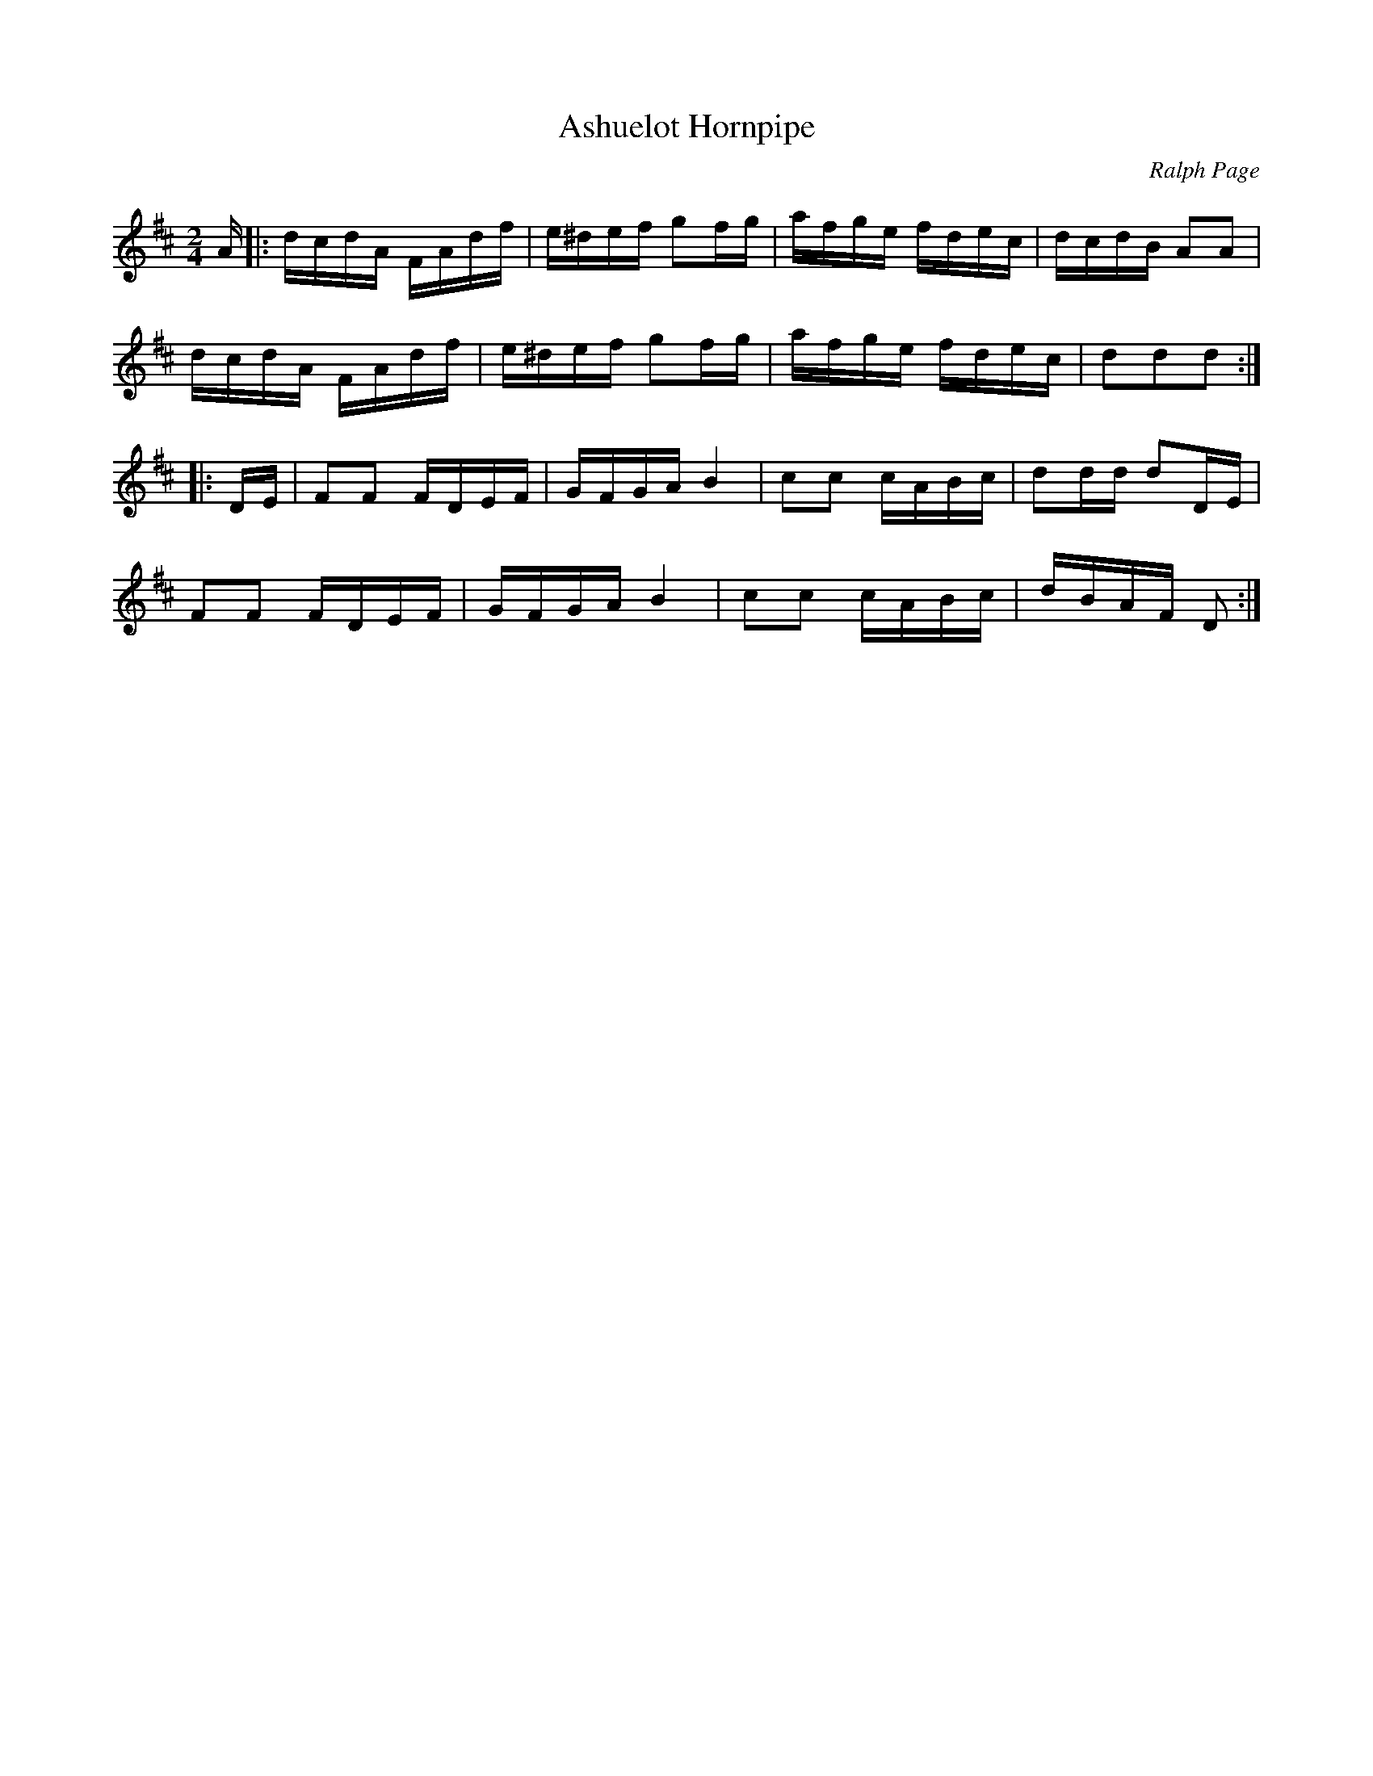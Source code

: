 X: 1
T: Ashuelot Hornpipe
C: Ralph Page
R: hornpipe, reel
Z: 2012 John Chambers <jc:trillian.mit.edu>
B: Northern Junket, v.7, #10, March 1963
N: Corrected some note lengths in bars 8, 16.
M: 2/4
L: 1/16
K: D
A |:\
dcdA FAdf | e^def g2fg | afge fdec | dcdB A2A2 |
dcdA FAdf | e^def g2fg | afge fdec | d2d2d2 :|
|: DE |\
F2F2 FDEF | GFGA B4 | c2c2 cABc | d2dd d2DE |
F2F2 FDEF | GFGA B4 | c2c2 cABc | dBAF D2 :|
